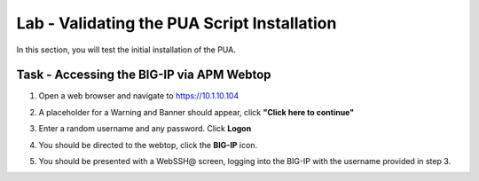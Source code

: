 Lab - Validating the PUA Script Installation
------------------------------------------------

In this section, you will test the initial installation of the PUA. 

Task - Accessing the BIG-IP via APM Webtop
~~~~~~~~~~~~~~~~~~~~~~~~~~~~~~~~~~~~~~~~~~

#. Open a web browser and navigate to https://10.1.10.104

#. A placeholder for a Warning and Banner should appear, click **"Click here to continue"**

   |image10|

#. Enter a random username and any password. Click **Logon**
   
   |image11|

#. You should be directed to the webtop, click the **BIG-IP** icon.

   |image12|

#. You should be presented with a WebSSH@ screen, logging into the BIG-IP with the username provided in step 3.

   |image13|



.. |image10| image:: /_static/class1/module2/image010.png
.. |image11| image:: /_static/class1/module2/image011.png
.. |image12| image:: /_static/class1/module2/image012.png
.. |image13| image:: /_static/class1/module2/image013.png